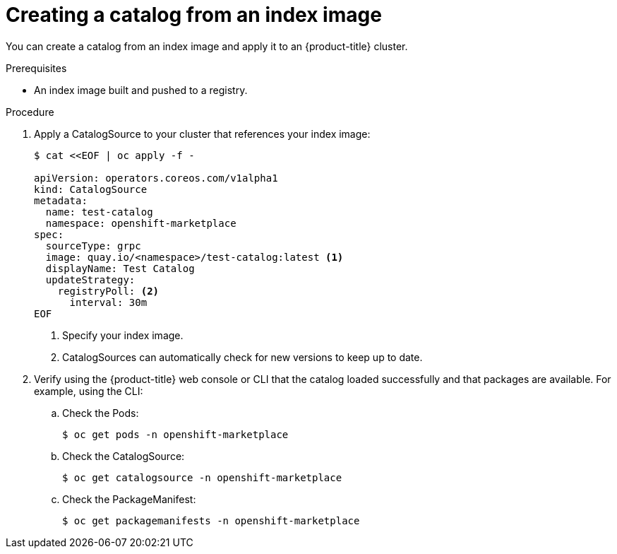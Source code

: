 // Module included in the following assemblies:
//
// * operators/managing-custom-catalogs.adoc

[id="olm-creating-catalog-from-index_{context}"]
= Creating a catalog from an index image

You can create a catalog from an index image and apply it to an {product-title}
cluster.

.Prerequisites

* An index image built and pushed to a registry.

.Procedure

. Apply a CatalogSource to your cluster that references your index image:
+
[source,terminal]
----
$ cat <<EOF | oc apply -f -

apiVersion: operators.coreos.com/v1alpha1
kind: CatalogSource
metadata:
  name: test-catalog
  namespace: openshift-marketplace
spec:
  sourceType: grpc
  image: quay.io/<namespace>/test-catalog:latest <1>
  displayName: Test Catalog
  updateStrategy:
    registryPoll: <2>
      interval: 30m
EOF
----
<1> Specify your index image.
<2> CatalogSources can automatically check for new versions to keep up to date.

. Verify using the {product-title} web console or CLI that the catalog loaded
successfully and that packages are available. For example, using the CLI:

.. Check the Pods:
+
[source,terminal]
----
$ oc get pods -n openshift-marketplace
----

.. Check the CatalogSource:
+
[source,terminal]
----
$ oc get catalogsource -n openshift-marketplace
----

.. Check the PackageManifest:
+
[source,terminal]
----
$ oc get packagemanifests -n openshift-marketplace
----
